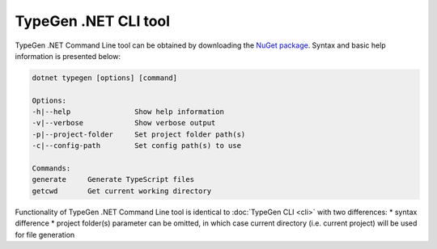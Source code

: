 =====================
TypeGen .NET CLI tool
=====================

TypeGen .NET Command Line tool can be obtained by downloading the `NuGet package <https://www.nuget.org/packages/TypeGen.DotNetCli>`_. Syntax and basic help information is presented below:

.. code-block:: text

	dotnet typegen [options] [command]
	
	Options:
	-h|--help               Show help information
	-v|--verbose            Show verbose output
	-p|--project-folder     Set project folder path(s)
	-c|--config-path        Set config path(s) to use
	
	Commands:
	generate     Generate TypeScript files
	getcwd       Get current working directory

Functionality of TypeGen .NET Command Line tool is identical to :doc:`TypeGen CLI <cli>` with two differences:
* syntax difference
* project folder(s) parameter can be omitted, in which case current directory (i.e. current project) will be used for file generation
